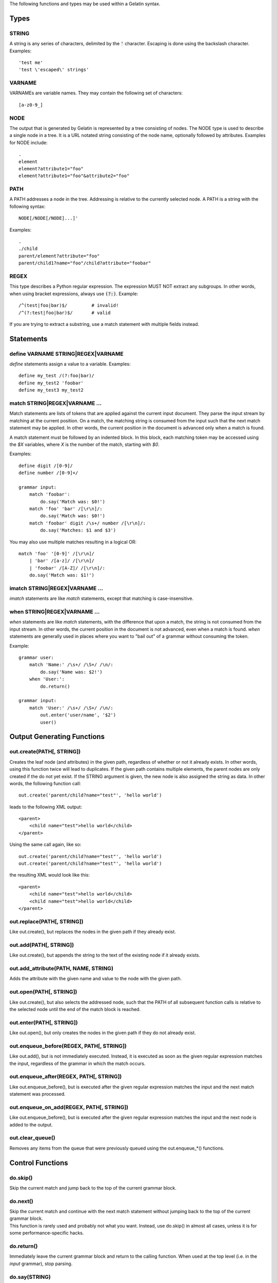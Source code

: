 The following functions and types may be used within a Gelatin syntax.

Types
=====

STRING
------

A string is any series of characters, delimited by the :code:`'` character.
Escaping is done using the backslash character. Examples:

::

    'test me'
    'test \'escaped\' strings'

VARNAME
-------

VARNAMEs are variable names. They may contain the following set of
characters:

::

    [a-z0-9_]

NODE
----

The output that is generated by Gelatin is represented by a tree
consisting of nodes. The NODE type is used to describe a single node in
a tree. It is a URL notated string consisting of the node name,
optionally followed by attributes. Examples for NODE include:

::

    .
    element
    element?attribute1="foo"
    element?attribute1="foo"&attribute2="foo"

PATH
----

A PATH addresses a node in the tree. Addressing is relative to the
currently selected node. A PATH is a string with the following syntax::

    NODE[/NODE[/NODE]...]'

Examples:

::

    .
    ./child
    parent/element?attribute="foo"
    parent/child1?name="foo"/child?attribute="foobar"

REGEX
-----

This type describes a Python regular expression. The expression MUST NOT
extract any subgroups. In other words, when using bracket expressions,
always use :code:`(?:)`. Example:

::

    /^(test|foo|bar)$/         # invalid!
    /^(?:test|foo|bar)$/       # valid

If you are trying to extract a substring, use a match statement with
multiple fields instead.

Statements
==========

define VARNAME STRING|REGEX|VARNAME
-----------------------------------

`define` statements assign a value to a variable. Examples:

::

    define my_test /(?:foo|bar)/
    define my_test2 'foobar'
    define my_test3 my_test2

match STRING|REGEX|VARNAME ...
------------------------------

Match statements are lists of tokens that are applied against the
current input document. They parse the input stream by matching at the
current position. On a match, the matching string is consumed from the
input such that the next match statement may be applied. In other words,
the current position in the document is advanced only when a match is
found.

A match statement must be followed by an indented block. In this block,
each matching token may be accessed using the `$X` variables, where `X` is
the number of the match, starting with `$0`.

Examples::

    define digit /[0-9]/
    define number /[0-9]+/

    grammar input:
        match 'foobar':
            do.say('Match was: $0!')
        match 'foo' 'bar' /[\r\n]/:
            do.say('Match was: $0!')
        match 'foobar' digit /\s+/ number /[\r\n]/:
            do.say('Matches: $1 and $3')

You may also use multiple matches resulting in a logical OR:

::

    match 'foo' '[0-9]' /[\r\n]/
        | 'bar' /[a-z]/ /[\r\n]/
        | 'foobar' /[A-Z]/ /[\r\n]/:
        do.say('Match was: $1!')

imatch STRING|REGEX|VARNAME ...
-------------------------------

`imatch` statements are like `match` statements, except that matching is
case-insensitive.

when STRING|REGEX|VARNAME ...
-----------------------------

`when` statements are like `match` statements, with the difference
that upon a match, the string is not consumed from the input stream.
In other words, the current position in the document is not advanced,
even when a match is found.
`when` statements are generally used in places where you want to "bail
out" of a grammar without consuming the token.

Example::

    grammar user:
        match 'Name:' /\s+/ /\S+/ /\n/:
            do.say('Name was: $2!')
        when 'User:':
            do.return()

    grammar input:
        match 'User:' /\s+/ /\S+/ /\n/:
            out.enter('user/name', '$2')
            user()

Output Generating Functions
===========================

out.create(PATH[, STRING])
--------------------------

Creates the leaf node (and attributes) in the given path, regardless
of whether or not it already exists. In other words, using this
function twice will lead to duplicates.
If the given path contains multiple elements, the parent nodes are
only created if the do not yet exist.
If the STRING argument is given, the new node is also assigned the
string as data. In other words, the following function call:

::

    out.create('parent/child?name="test"', 'hello world')

leads to the following XML output:

::

    <parent>
        <child name="test">hello world</child>
    </parent>

Using the same call again, like so:

::

    out.create('parent/child?name="test"', 'hello world')
    out.create('parent/child?name="test"', 'hello world')

the resulting XML would look like this:

::

    <parent>
        <child name="test">hello world</child>
        <child name="test">hello world</child>
    </parent>

out.replace(PATH[, STRING])
---------------------------

Like out.create(), but replaces the nodes in the given path if they
already exist.

out.add(PATH[, STRING])
-----------------------

Like out.create(), but appends the string to the text of the existing
node if it already exists.

out.add_attribute(PATH, NAME, STRING)
-------------------------------------

Adds the attribute with the given name and value to the node with the
given path.

out.open(PATH[, STRING])
------------------------

Like out.create(), but also selects the addressed node, such that the
PATH of all subsequent function calls is relative to the selected node
until the end of the match block is reached.

out.enter(PATH[, STRING])
-------------------------

Like out.open(), but only creates the nodes in the given path if they do
not already exist.

out.enqueue_before(REGEX, PATH[, STRING])
-----------------------------------------

Like out.add(), but is not immediately executed. Instead, it is executed
as soon as the given regular expression matches the input, regardless of
the grammar in which the match occurs.

out.enqueue_after(REGEX, PATH[, STRING])
----------------------------------------

Like out.enqueue_before(), but is executed after the given regular
expression matches the input and the next match statement was processed.

out.enqueue_on_add(REGEX, PATH[, STRING])
-------------------------------------------

Like out.enqueue_before(), but is executed after the given regular
expression matches the input and the next node is added to the output.

out.clear_queue()
------------------

Removes any items from the queue that were previously queued using the
out.enqueue_*() functions.

Control Functions
=================

do.skip()
---------

Skip the current match and jump back to the top of the current grammar
block.

do.next()
---------

| Skip the current match and continue with the next match statement
  without jumping back to the top of the current grammar block.
| This function is rarely used and probably not what you want. Instead,
  use do.skip() in almost all cases, unless it is for some
  performance-specific hacks.

do.return()
-----------

Immediately leave the current grammar block and return to the calling
function. When used at the top level (i.e. in the `input` grammar), stop
parsing.

do.say(STRING)
--------------

Prints the given string to stdout, with additional debug information.

do.fail(STRING)
---------------

Like do.say(), but immediately terminates with an error.
